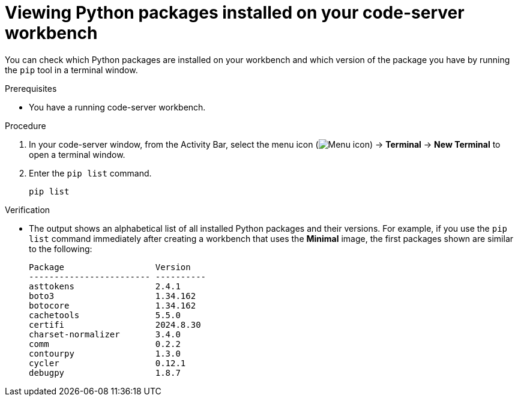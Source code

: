 :_module-type: PROCEDURE

[id="viewing-python-packages-installed-on-your-code-server-workbench_{context}"]
= Viewing Python packages installed on your code-server workbench

[role='_abstract']
You can check which Python packages are installed on your workbench and which version of the package you have by running the `pip` tool in a terminal window.

.Prerequisites
* You have a running code-server workbench.

.Procedure

. In your code-server window, from the Activity Bar, select the menu icon (image:images/codeserver-menu-icon.png[Menu icon]) -> *Terminal* -> *New Terminal*  to open a terminal window.
. Enter the `pip list` command.
+
[source,subs="+quotes"]
----
pip list
----

.Verification
* The output shows an alphabetical list of all installed Python packages and their versions. For example, if you use the `pip list` command immediately after creating a workbench that uses the *Minimal* image, the first packages shown are similar to the following:
+
[source,subs="+quotes"]
----
Package                  Version
------------------------ ----------
asttokens                2.4.1
boto3                    1.34.162
botocore                 1.34.162
cachetools               5.5.0
certifi                  2024.8.30
charset-normalizer       3.4.0
comm                     0.2.2
contourpy                1.3.0
cycler                   0.12.1
debugpy                  1.8.7
----
